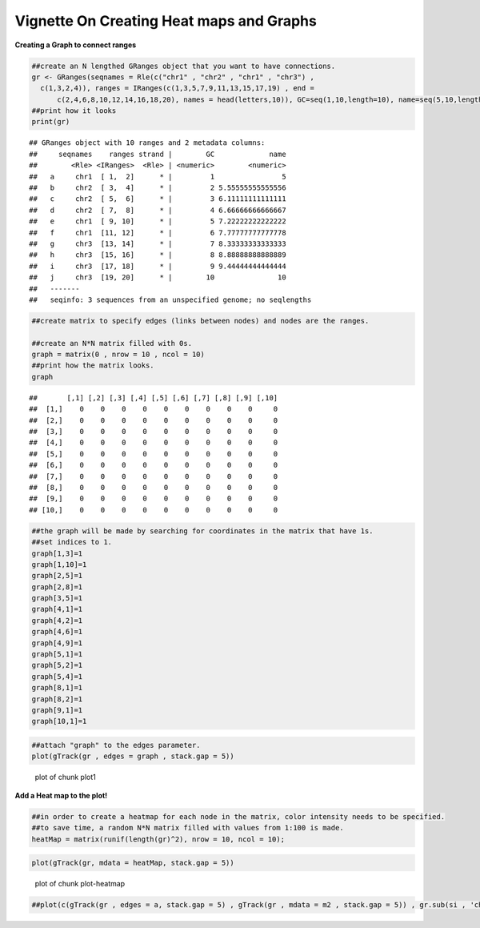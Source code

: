 Vignette On Creating Heat maps and Graphs
======

**Creating a Graph to connect ranges**


.. sourcecode:: r
    

    ##create an N lengthed GRanges object that you want to have connections.
    gr <- GRanges(seqnames = Rle(c("chr1" , "chr2" , "chr1" , "chr3") ,
      c(1,3,2,4)), ranges = IRanges(c(1,3,5,7,9,11,13,15,17,19) , end =
          c(2,4,6,8,10,12,14,16,18,20), names = head(letters,10)), GC=seq(1,10,length=10), name=seq(5,10,length=10))
    ##print how it looks 
    print(gr)


::

    ## GRanges object with 10 ranges and 2 metadata columns:
    ##     seqnames    ranges strand |        GC             name
    ##        <Rle> <IRanges>  <Rle> | <numeric>        <numeric>
    ##   a     chr1  [ 1,  2]      * |         1                5
    ##   b     chr2  [ 3,  4]      * |         2 5.55555555555556
    ##   c     chr2  [ 5,  6]      * |         3 6.11111111111111
    ##   d     chr2  [ 7,  8]      * |         4 6.66666666666667
    ##   e     chr1  [ 9, 10]      * |         5 7.22222222222222
    ##   f     chr1  [11, 12]      * |         6 7.77777777777778
    ##   g     chr3  [13, 14]      * |         7 8.33333333333333
    ##   h     chr3  [15, 16]      * |         8 8.88888888888889
    ##   i     chr3  [17, 18]      * |         9 9.44444444444444
    ##   j     chr3  [19, 20]      * |        10               10
    ##   -------
    ##   seqinfo: 3 sequences from an unspecified genome; no seqlengths


.. sourcecode:: r
    

    ##create matrix to specify edges (links between nodes) and nodes are the ranges.
    
    ##create an N*N matrix filled with 0s.
    graph = matrix(0 , nrow = 10 , ncol = 10)
    ##print how the matrix looks.
    graph


::

    ##       [,1] [,2] [,3] [,4] [,5] [,6] [,7] [,8] [,9] [,10]
    ##  [1,]    0    0    0    0    0    0    0    0    0     0
    ##  [2,]    0    0    0    0    0    0    0    0    0     0
    ##  [3,]    0    0    0    0    0    0    0    0    0     0
    ##  [4,]    0    0    0    0    0    0    0    0    0     0
    ##  [5,]    0    0    0    0    0    0    0    0    0     0
    ##  [6,]    0    0    0    0    0    0    0    0    0     0
    ##  [7,]    0    0    0    0    0    0    0    0    0     0
    ##  [8,]    0    0    0    0    0    0    0    0    0     0
    ##  [9,]    0    0    0    0    0    0    0    0    0     0
    ## [10,]    0    0    0    0    0    0    0    0    0     0


.. sourcecode:: r
    

    ##the graph will be made by searching for coordinates in the matrix that have 1s.
    ##set indices to 1.
    graph[1,3]=1
    graph[1,10]=1
    graph[2,5]=1
    graph[2,8]=1
    graph[3,5]=1
    graph[4,1]=1
    graph[4,2]=1
    graph[4,6]=1
    graph[4,9]=1
    graph[5,1]=1
    graph[5,2]=1
    graph[5,4]=1
    graph[8,1]=1
    graph[8,2]=1
    graph[9,1]=1
    graph[10,1]=1



.. sourcecode:: r
    

    ##attach "graph" to the edges parameter.
    plot(gTrack(gr , edges = graph , stack.gap = 5))

.. figure:: figure/plot1 -1.png
    :alt: plot of chunk plot1 

    plot of chunk plot1 

**Add a Heat map to the plot!**

.. sourcecode:: r
    

    ##in order to create a heatmap for each node in the matrix, color intensity needs to be specified.
    ##to save time, a random N*N matrix filled with values from 1:100 is made.
    heatMap = matrix(runif(length(gr)^2), nrow = 10, ncol = 10);



.. sourcecode:: r
    

    plot(gTrack(gr, mdata = heatMap, stack.gap = 5))

.. figure:: figure/plot-heatmap-1.png
    :alt: plot of chunk plot-heatmap

    plot of chunk plot-heatmap



.. sourcecode:: r
    

    ##plot(c(gTrack(gr , edges = a, stack.gap = 5) , gTrack(gr , mdata = m2 , stack.gap = 5)) , gr.sub(si , 'chr', ''))




